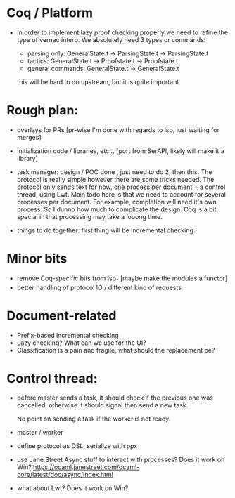 * Coq / Platform

- in order to implement lazy proof checking properly we need to refine
  the type of vernac interp. We absolutely need 3 types or commands:

  - parsing only: GeneralState.t -> ParsingState.t -> ParsingState.t
  - tactics: GeneralState.t -> Proofstate.t -> Proofstate.t
  - general commands: GeneralState.t -> GeneralState.t

  this will be hard to do upstream, but it is quite important.

* Rough plan:

- overlays for PRs [pr-wise I'm done with regards to lsp, just waiting
  for merges]

- initialization code / libraries, etc... [port from SerAPI, likely
  will make it a library]

- task manager: design / POC done , just need to do 2, then this. The
  protocol is really simple however there are some tricks needed. The
  protocol only sends text for now, one process per document + a
  control thread, using Lwt. Main todo here is that we need to account
  for several processes per document. For example, completion will
  need it's own process. So I dunno how much to complicate the
  design. Coq is a bit special in that processing may take a looong
  time.

- things to do together: first thing will be incremental checking !

* Minor bits

- remove Coq-specific bits from lsp_* [maybe make the modules a functor]
- better handling of protocol IO / different kind of requests

* Document-related

- Prefix-based incremental checking
- Lazy checking? What can we use for the UI?
- Classification is a pain and fragile, what should the replacement be?

* Control thread:

- before master sends a task, it should check if the previous one was
  cancelled, otherwise it should signal then send a new task.

  No point on sending a task if the worker is not ready.

- master / worker

- define protocol as DSL, serialize with ppx

- use Jane Street Async stuff to interact with processes? Does it work
  on Win?
  https://ocaml.janestreet.com/ocaml-core/latest/doc/async/index.html

- what about Lwt? Does it work on Win?
